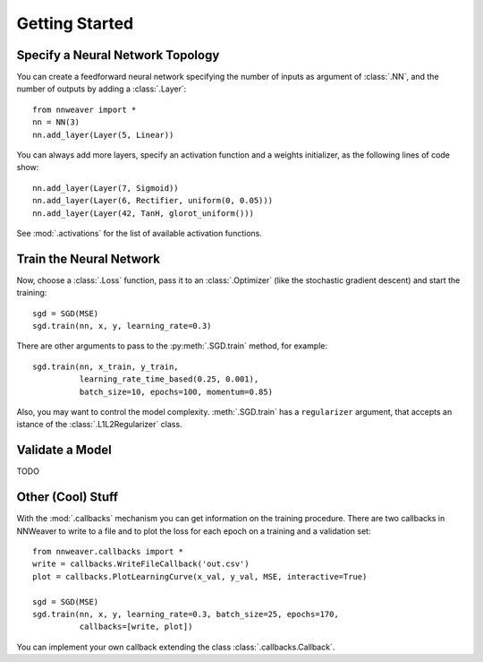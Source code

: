 Getting Started
===============

Specify a Neural Network Topology
---------------------------------

You can create a feedforward neural network specifying the number of inputs as argument of :class:`.NN`, and the
number of outputs by adding a :class:`.Layer`::

   from nnweaver import *
   nn = NN(3)
   nn.add_layer(Layer(5, Linear))

You can always add more layers, specify an activation function and a weights initializer, as the following lines of code
show::

   nn.add_layer(Layer(7, Sigmoid))
   nn.add_layer(Layer(6, Rectifier, uniform(0, 0.05)))
   nn.add_layer(Layer(42, TanH, glorot_uniform()))

See :mod:`.activations` for the list of available activation functions.

Train the Neural Network
------------------------

Now, choose a :class:`.Loss` function, pass it to an :class:`.Optimizer` (like the stochastic gradient
descent) and start the training::

   sgd = SGD(MSE)
   sgd.train(nn, x, y, learning_rate=0.3)

There are other arguments to pass to the :py:meth:`.SGD.train` method, for example::

   sgd.train(nn, x_train, y_train,
             learning_rate_time_based(0.25, 0.001),
             batch_size=10, epochs=100, momentum=0.85)

Also, you may want to control the model complexity. :meth:`.SGD.train` has a ``regularizer`` argument, that
accepts an istance of the :class:`.L1L2Regularizer` class.

Validate a Model
----------------

TODO


Other (Cool) Stuff
------------------

With the :mod:`.callbacks` mechanism you can get information on the training procedure. There are two callbacks in
NNWeaver to write to a file and to plot the loss for each epoch on a training and a validation set::

   from nnweaver.callbacks import *
   write = callbacks.WriteFileCallback('out.csv')
   plot = callbacks.PlotLearningCurve(x_val, y_val, MSE, interactive=True)

   sgd = SGD(MSE)
   sgd.train(nn, x, y, learning_rate=0.3, batch_size=25, epochs=170,
             callbacks=[write, plot])

You can implement your own callback extending the class :class:`.callbacks.Callback`.